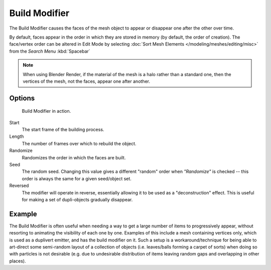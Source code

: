 
**************
Build Modifier
**************

The Build Modifier causes the faces of the mesh object to appear or disappear one after the other over time.

By default, faces appear in the order in which they are stored in memory (by default, the order of creation).
The face/vertex order can be altered in Edit Mode by selecting
:doc:`Sort Mesh Elements </modeling/meshes/editing/misc>` from the *Search Menu* :kbd:`Spacebar`

.. note::

   When using Blender Render, if the material of the mesh is a halo rather than a standard one,
   then the vertices of the mesh, not the faces, appear one after another.


Options
=======

.. figure:: /images/build_modifier_animated.gif
   :width: 285px

   Build Modifier in action.


Start
   The start frame of the building process.
Length
   The number of frames over which to rebuild the object.

Randomize
   Randomizes the order in which the faces are built.
Seed
   The random seed.
   Changing this value gives a different "random" order when *"Randomize"* is checked --
   this order is always the same for a given seed/object set.
Reversed
   The modifier will operate in reverse, essentially allowing it to be used as a "deconstruction" effect.
   This is useful for making a set of dupli-objects gradually disappear.


Example
=======

The Build Modifier is often useful when needing a way to get a large number of items to progressively appear,
without resorting to animating the visibility of each one by one.
Examples of this include a mesh containing vertices only, which is used as a duplivert emitter,
and has the build modifier on it. Such a setup is a workaround/technique for being able to
art-direct some semi-random layout of a collection of objects (i.e. leaves/balls forming a carpet of sorts)
when doing so with particles is not desirable
(e.g. due to undesirable distribution of items leaving random gaps and overlapping in other places).
